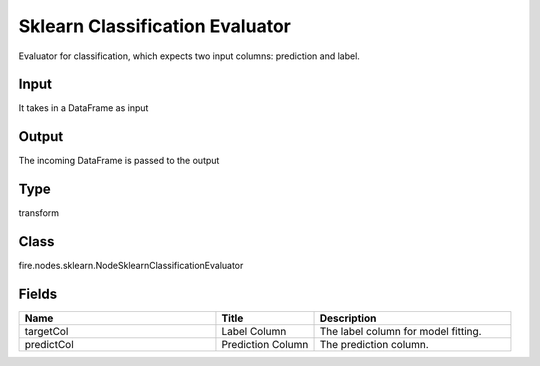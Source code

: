 Sklearn Classification Evaluator
=========== 

Evaluator for classification, which expects two input columns: prediction and label.

Input
--------------
It takes in a DataFrame as input

Output
--------------
The incoming DataFrame is passed to the output

Type
--------- 

transform

Class
--------- 

fire.nodes.sklearn.NodeSklearnClassificationEvaluator

Fields
--------- 

.. list-table::
      :widths: 10 5 10
      :header-rows: 1

      * - Name
        - Title
        - Description
      * - targetCol
        - Label Column
        - The label column for model fitting.
      * - predictCol
        - Prediction Column
        - The prediction column.




